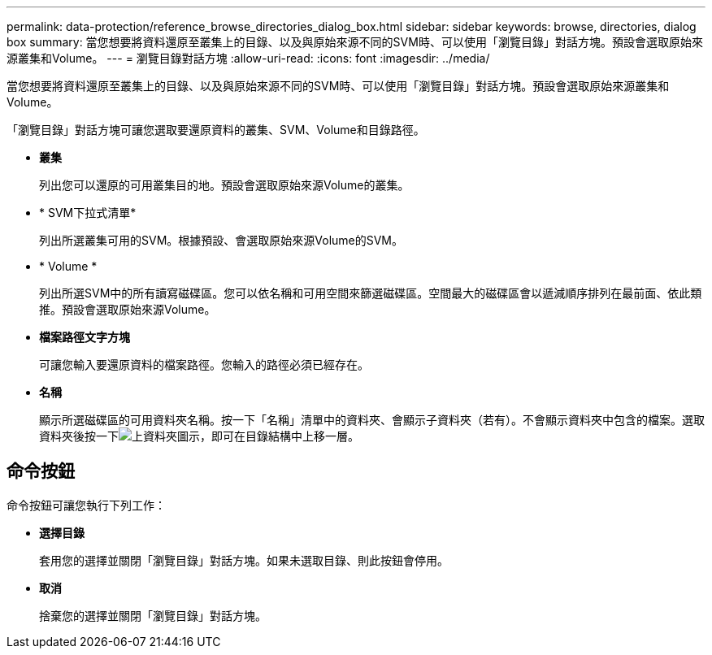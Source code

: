 ---
permalink: data-protection/reference_browse_directories_dialog_box.html 
sidebar: sidebar 
keywords: browse, directories, dialog box 
summary: 當您想要將資料還原至叢集上的目錄、以及與原始來源不同的SVM時、可以使用「瀏覽目錄」對話方塊。預設會選取原始來源叢集和Volume。 
---
= 瀏覽目錄對話方塊
:allow-uri-read: 
:icons: font
:imagesdir: ../media/


[role="lead"]
當您想要將資料還原至叢集上的目錄、以及與原始來源不同的SVM時、可以使用「瀏覽目錄」對話方塊。預設會選取原始來源叢集和Volume。

「瀏覽目錄」對話方塊可讓您選取要還原資料的叢集、SVM、Volume和目錄路徑。

* *叢集*
+
列出您可以還原的可用叢集目的地。預設會選取原始來源Volume的叢集。

* * SVM下拉式清單*
+
列出所選叢集可用的SVM。根據預設、會選取原始來源Volume的SVM。

* * Volume *
+
列出所選SVM中的所有讀寫磁碟區。您可以依名稱和可用空間來篩選磁碟區。空間最大的磁碟區會以遞減順序排列在最前面、依此類推。預設會選取原始來源Volume。

* *檔案路徑文字方塊*
+
可讓您輸入要還原資料的檔案路徑。您輸入的路徑必須已經存在。

* *名稱*
+
顯示所選磁碟區的可用資料夾名稱。按一下「名稱」清單中的資料夾、會顯示子資料夾（若有）。不會顯示資料夾中包含的檔案。選取資料夾後按一下image:../media/icon_upfolder.gif["上資料夾圖示"]，即可在目錄結構中上移一層。





== 命令按鈕

命令按鈕可讓您執行下列工作：

* *選擇目錄*
+
套用您的選擇並關閉「瀏覽目錄」對話方塊。如果未選取目錄、則此按鈕會停用。

* *取消*
+
捨棄您的選擇並關閉「瀏覽目錄」對話方塊。


